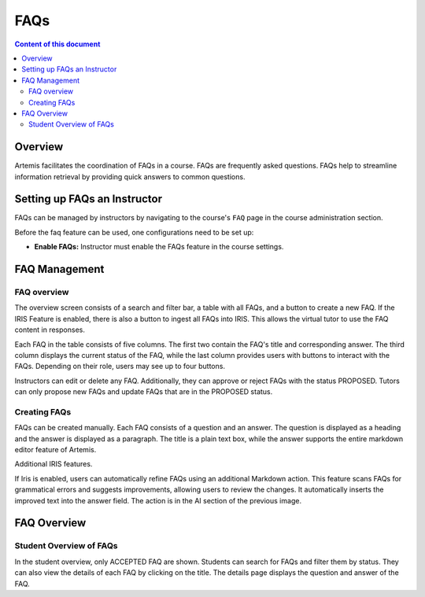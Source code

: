 .. _faqs:

FAQs
===============

.. contents:: Content of this document
    :local:
    :depth: 2

Overview
--------
Artemis facilitates the coordination of FAQs in a course. FAQs are frequently asked questions. FAQs help to streamline information retrieval by providing quick answers to common questions.

Setting up FAQs an Instructor
-----------------------------------------------

FAQs can be managed by instructors by navigating to the course's  ``FAQ`` page in the course administration section.

Before the faq feature can be used, one configurations need to be set up:

|faq-course-card|

* **Enable FAQs:** Instructor must enable the FAQs feature in the course settings.


|enable-screen|

FAQ Management
-----------------------------------------------
FAQ overview
^^^^^^^^^^^^^^^^^^^^^^^^
The overview screen consists of a search and filter bar, a table with all FAQs, and a button to create a new FAQ. If the IRIS Feature is enabled, there is also a button to ingest all FAQs into IRIS. This allows the virtual tutor to use the FAQ content in responses.

|overview-screen|

Each FAQ in the table consists of five columns. The first two contain the FAQ's title and corresponding answer. The third column displays the current status of the FAQ, while the last column provides users with buttons to interact with the FAQs. Depending on their role, users may see up to four buttons.

Instructors can edit or delete any FAQ. Additionally, they can approve or reject FAQs with the status PROPOSED.
Tutors can only propose new FAQs and update FAQs that are in the PROPOSED status.

Creating FAQs
^^^^^^^^^^^^^^^^^^^^^^^^
FAQs can be created manually. Each FAQ consists of a question and an answer. The question is displayed as a heading and the answer is displayed as a paragraph. The title is a plain text box, while the answer supports the entire markdown editor feature of Artemis.
|creation-screen|

Additional IRIS features.

If Iris is enabled, users can automatically refine FAQs using an additional Markdown action. This feature scans FAQs for grammatical errors and suggests improvements, allowing users to review the changes. It automatically inserts the improved text into the answer field. The action is in the AI section of the previous image.

FAQ Overview
-----------------------------------------------
Student Overview of FAQs
^^^^^^^^^^^^^^^^^^^^^^^^
In the student overview, only ACCEPTED FAQ are shown. Students can search for FAQs and filter them by status. They can also view the details of each FAQ by clicking on the title. The details page displays the question and answer of the FAQ.
|student-screen|


.. |faq-course-card| image:: communication/faq/faq-course-card.png
    :width: 1000
.. |enable-screen| image:: communication/faq/enable-screen.png
    :width: 1000
.. |overview-screen| image:: communication/faq/overview-screen.png
    :width: 1000
.. |creation-screen| image:: communication/faq/creation-screen.png
        :width: 1000
.. |student-screen| image:: communication/faq/student-screen.png
    :width: 1000

